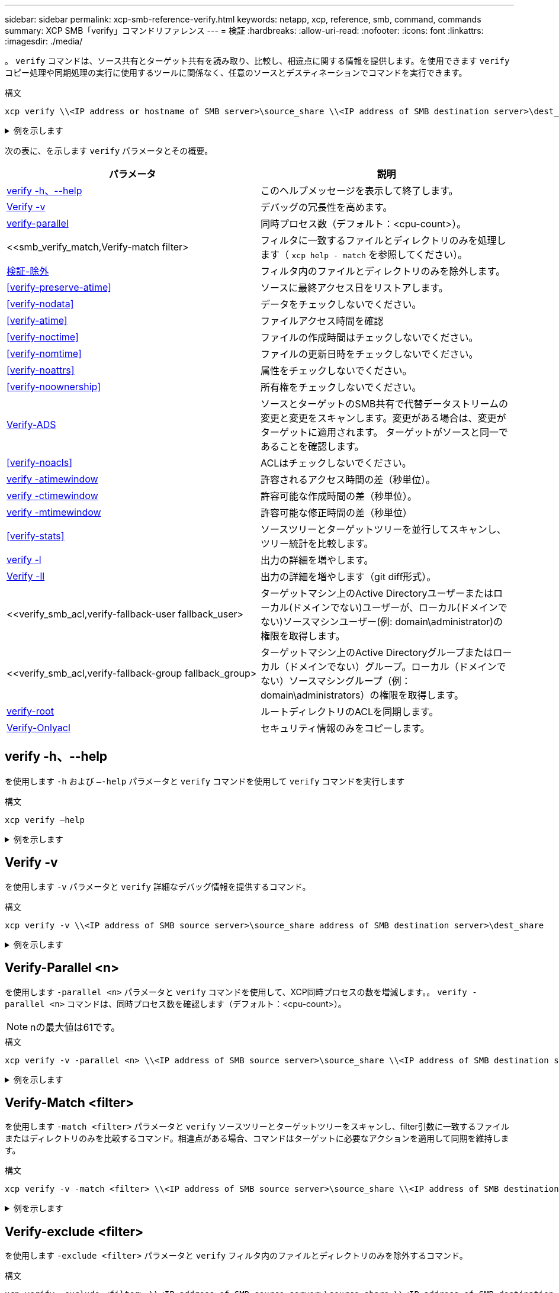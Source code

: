 ---
sidebar: sidebar 
permalink: xcp-smb-reference-verify.html 
keywords: netapp, xcp, reference, smb, command, commands 
summary: XCP SMB「verify」コマンドリファレンス 
---
= 検証
:hardbreaks:
:allow-uri-read: 
:nofooter: 
:icons: font
:linkattrs: 
:imagesdir: ./media/


[role="lead"]
。 `verify` コマンドは、ソース共有とターゲット共有を読み取り、比較し、相違点に関する情報を提供します。を使用できます `verify` コピー処理や同期処理の実行に使用するツールに関係なく、任意のソースとデスティネーションでコマンドを実行できます。

.構文
[source, cli]
----
xcp verify \\<IP address or hostname of SMB server>\source_share \\<IP address of SMB destination server>\dest_share
----
.例を示します
[%collapsible]
====
[listing]
----
c:\netapp\xcp>xcp verify  \\<IP address of SMB source server>\source_share  \\<IP address of SMB destination server>\dest_share
xcp verify  \\<IP address of SMB source server>\source_share  \\ <IP address of SMB destination server>\dest_share

xcp verify  \\<IP address of SMB source server>\source_share  \\<IP address of SMB destination server>\dest_share
374 scanned, 373 compared, 373 same, 0 different, 0 missing, 0 errors
xcp verify  \\<IP address of SMB source server>\source_share  \\<IP address of SMB destination server>\dest_share
Total Time : 3s
STATUS : PASSED
----
====
次の表に、を示します `verify` パラメータとその概要。

[cols="2*"]
|===
| パラメータ | 説明 


| <<smb_verify_help,verify -h、--help>> | このヘルプメッセージを表示して終了します。 


| <<Verify -v>> | デバッグの冗長性を高めます。 


| <<smb_verify_parallel,verify-parallel >> | 同時プロセス数（デフォルト：<cpu-count>）。 


| <<smb_verify_match,Verify-match  filter>  | フィルタに一致するファイルとディレクトリのみを処理します（ `xcp help - match` を参照してください）。 


| <<smb_verify_exclude,検証-除外 >> | フィルタ内のファイルとディレクトリのみを除外します。 


| <<verify-preserve-atime>> | ソースに最終アクセス日をリストアします。 


| <<verify-nodata>> | データをチェックしないでください。 


| <<verify-atime>> | ファイルアクセス時間を確認 


| <<verify-noctime>> | ファイルの作成時間はチェックしないでください。 


| <<verify-nomtime>> | ファイルの更新日時をチェックしないでください。 


| <<verify-noattrs>> | 属性をチェックしないでください。 


| <<verify-noownership>> | 所有権をチェックしないでください。 


| <<Verify-ADS>> | ソースとターゲットのSMB共有で代替データストリームの変更と変更をスキャンします。変更がある場合は、変更がターゲットに適用されます。
ターゲットがソースと同一であることを確認します。 


| <<verify-noacls>> | ACLはチェックしないでください。 


| <<verify_smb_atime,verify -atimewindow >> | 許容されるアクセス時間の差（秒単位）。 


| <<verify_smb_ctime,verify -ctimewindow >> | 許容可能な作成時間の差（秒単位）。 


| <<verify_smb_mtime,verify -mtimewindow >> | 許容可能な修正時間の差（秒単位） 


| <<verify-stats>> | ソースツリーとターゲットツリーを並行してスキャンし、ツリー統計を比較します。 


| <<verify -l>> | 出力の詳細を増やします。 


| <<Verify -ll>> | 出力の詳細を増やします（git diff形式）。 


| <<verify_smb_acl,verify-fallback-user fallback_user>  | ターゲットマシン上のActive Directoryユーザーまたはローカル(ドメインでない)ユーザーが、ローカル(ドメインでない)ソースマシンユーザー(例: domain\administrator)の権限を取得します。 


| <<verify_smb_acl,verify-fallback-group fallback_group>  | ターゲットマシン上のActive Directoryグループまたはローカル（ドメインでない）グループ。ローカル（ドメインでない）ソースマシングループ（例：domain\administrators）の権限を取得します。 


| <<smb_verify_root,verify-root>> | ルートディレクトリのACLを同期します。 


| <<verify_smb_onlyacl,Verify-Onlyacl>> | セキュリティ情報のみをコピーします。 
|===


== verify -h、--help

を使用します `-h` および `–-help` パラメータと `verify` コマンドを使用して `verify` コマンドを実行します

.構文
[source, cli]
----
xcp verify –help
----
.例を示します
[%collapsible]
====
[listing]
----
C:\Netapp\xcp>xcp verify –help
usage: xcp verify [-h] [-v] [-parallel <n>] [-match <filter>] [-exclude <filter>][-preserve-atime]
[-loglevel <name>] [-fallback-user FALLBACK_USER]
[-fallback-group FALLBACK_GROUP] [-noacls] [-nodata] [-stats] [-l] [-root] [-noownership] [-onlyacl] [-noctime] [-nomtime] [-noattrs] [-atime]
[-atimewindow <float>] [-ctimewindow <float>] [-mtimewindow <float>] [-ads] source target

Note: ONTAP does not let a SMB client modify COMPRESSED or ENCRYPTED attributes. XCP sync will ignore these file attributes.

positional arguments:
   source
   target

optional arguments:
-h, --help	           show this help message and exit
-v	                    increase debug verbosity
-parallel <n>	        number of concurrent processes (default: <cpu-count>)
-match <filter>        only process files and directories that match the filter (see `xcp help -match` for details)
-exclude <filter>      Exclude files and directories that match the filter (see `xcp help -exclude` for details)
-preserve-atime	     restore last accessed date on source
--help-diag           Show all options including diag.The diag options should be used only on recommendation by NetApp support.
-loglevel <name>	     option to set log level filter (default:INFO)
-fallback-user FALLBACK_USER
                       a user on the target machine to translate the permissions of local (non-domain) source machine users (eg. domain\administrator)
-fallback-group FALLBACK_GROUP
                       a group on the target machine to translate the permissions of local (non- domain) source machine groups (eg. domain\administrators)
-nodata	              do not check data
-stats	              scan source and target trees in parallel and compare tree statistics
-l	                    detailed file listing output
-root	                 verify acl for root directory
-noacls	              do not check acls
-noownership	        do not check ownership
-onlyacl	              verify only acls
-noctime	              do not check file creation time
-nomtime	              do not check file modification time
-noattrs	              do not check attributes
-atime	              verify acess time as well
-atimewindow <float>   acceptable access time difference in seconds
-ctimewindow <float>   acceptable creation time difference in seconds
-mtimewindow <float>   acceptable modification time difference in seconds
-ads	                 verify ntfs alternate data stream
----
====


== Verify -v

を使用します `-v` パラメータと `verify` 詳細なデバッグ情報を提供するコマンド。

.構文
[source, cli]
----
xcp verify -v \\<IP address of SMB source server>\source_share address of SMB destination server>\dest_share
----
.例を示します
[%collapsible]
====
[listing]
----
c:\netapp\xcp> xcp verify -v \\<IP address of SMB source server>\source_share address of SMB destination server>\dest_share
xcp verify -v  \\<IP address of SMB source server>\source_share \\<IP address of SMB destination server>\dest_share

xcp verify -v \\< IP address of SMB source server>\source_share \\<IP address of SMB destination server>\dest_share
374 scanned, 373 compared, 373 same, 0 different, 0 missing, 0 errors
Total Time : 3s
STATUS : PASSED
----
====


== Verify-Parallel <n>

を使用します `-parallel <n>` パラメータと `verify` コマンドを使用して、XCP同時プロセスの数を増減します。。 `verify -parallel <n>` コマンドは、同時プロセス数を確認します（デフォルト：<cpu-count>）。


NOTE: nの最大値は61です。

.構文
[source, cli]
----
xcp verify -v -parallel <n> \\<IP address of SMB source server>\source_share \\<IP address of SMB destination server>\dest_share
----
.例を示します
[%collapsible]
====
[listing]
----
c:\netapp\xcp>xcp verify -v -parallel 8 \\<IP address of SMB source server>\source_share \\<IP address of SMB destination server>\dest_share
xcp verify -v -parallel 8 \\<IP address of SMB source server>\source_share \\<IP address of SMB destination server>\dest_share

xcp verify -v -parallel 8 \\<IP address of SMB source server>\source_share \\<IP address of SMB destination server>\dest_share
374 scanned, 373 compared, 373 same, 0 different, 0 missing, 0 errors
Total Time : 4s
STATUS : PASSED
----
====


== Verify-Match <filter>

を使用します `-match <filter>` パラメータと `verify` ソースツリーとターゲットツリーをスキャンし、filter引数に一致するファイルまたはディレクトリのみを比較するコマンド。相違点がある場合、コマンドはターゲットに必要なアクションを適用して同期を維持します。

.構文
[source, cli]
----
xcp verify -v -match <filter> \\<IP address of SMB source server>\source_share \\<IP address of SMB destination server>\dest_share
----
.例を示します
[%collapsible]
====
[listing]
----
c:\netapp\xcp>xcp verify -v -match "'Microsoft' in name" \\<IP address of SMB source server>\source_share \\<IP address of SMB destination server>\dest_share
xcp verify -v -match "'Microsoft' in name" \\<IP address of SMB source server>\source_share \\<IP address of SMB destination server>\dest_share

xcp verify -v -match 'Microsoft' in name \\<IP address of SMB source server> \source_share \\<IP address of SMB destination server>\dest_share
374 scanned, 0 compared, 0 same, 0 different, 0 missing, 0 errors
Total Time : 1s
STATUS : PASSED
----
====


== Verify-exclude <filter>

を使用します `-exclude <filter>` パラメータと `verify` フィルタ内のファイルとディレクトリのみを除外するコマンド。

.構文
[source, cli]
----
xcp verify -exclude <filter> \\<IP address of SMB source server>\source_share \\<IP address of SMB destination server>\dest_share
----
.例を示します
[%collapsible]
====
[listing]
----
C:\netapp\xcp>xcp verify -exclude "path('*Exceptions*')" \\<IP address of SMB sourceserver>\source_share \\<IP address of SMB destination server>\dest_share

210 scanned, 99 excluded, 6 compared, 5 same, 1 different, 0 missing, 0 errors, 5s
210 scanned, 107 excluded, 13 compared, 12 same, 1 different, 0 missing, 0 errors, 10s
210 scanned, 107 excluded, 13 compared, 12 same, 1 different, 0 missing, 0 errors, 15s
210 scanned, 107 excluded, 13 compared, 12 same, 1 different, 0 missing, 0 errors, 20s
335 scanned, 253 excluded, 13 compared, 12 same, 1 different, 0 missing, 0 errors, 25s
445 scanned, 427 excluded, 15 compared, 14 same, 1 different, 0 missing, 0 errors, 30s
445 scanned, 427 excluded, 15 compared, 14 same, 1 different, 0 missing, 0 errors, 35s
445 scanned, 427 excluded, 15 compared, 14 same, 1 different, 0 missing, 0 errors, 40s
445 scanned, 427 excluded, 15 compared, 14 same, 1 different, 0 missing, 0 errors, 45s
445 scanned, 427 excluded, 16 compared, 15 same, 1 different, 0 missing, 0 errors, 50s
xcp verify -exclude path('*Exceptions*') \\<IP address of SMB sourceserver>\source_share \\<IP address of SMB destination server>\dest_share
445 scanned, 427 excluded, 17 compared, 17 same, 0 different, 0 missing, 0 errors
Total Time : 1m11s
STATUS : PASSED
----
====


== verify-preserve-atime

を使用します `-preserve-atime` パラメータと `verify` リセットするコマンド `atime` XCPがファイルを読み取る前に元の値に戻します。

.構文
[source, cli]
----
xcp verify -preserve-atime \\<IP address of SMB source server>\source_share \\<IP address of SMB destination server>\dest_share
----
.例を示します
[%collapsible]
====
[listing]
----
c:\netapp\xcp>xcp verify -preserve-atime \\<IP address of SMB source server>\source_share \\<IP address of SMB destination server>\dest_share
xcp verify -preserve-atime \\<IP address of SMB source server>\source_share \\<IP address of SMB destination server>\dest_share

374 scanned, 179 compared, 179 same, 0 different, 0 missing, 0 errors, 5s
xcp verify -preserve-atime \\<IP address of SMB source server>\source_share \\<IP address of SMB destination server>\dest_share
374 scanned, 373 compared, 373 same, 0 different, 0 missing, 0 errors
Total Time : 8s
STATUS : PASSED
----
====


== verify-nodata

を使用します `-nodata` パラメータと `verify` データを比較しないコマンド。

.構文
[source, cli]
----
xcp verify -nodata \\<IP address of SMB source server>\source_share \\<IP address of SMB destination server>\dest_share
----
.例を示します
[%collapsible]
====
[listing]
----
c:\netapp\xcp>xcp verify -nodata \\<IP address of SMB source server>\source_share \\<IP address of SMB destination server>\dest_share
xcp verify -nodata \\<IP address of SMB source server>\source_share \\<IP address of SMB destination server>\dest_share

xcp verify -nodata \\<IP address of SMB source server> \source_share \\<IP address of SMB destination server>\dest_share : PASSED
374 scanned, 373 compared, 373 same, 0 different, 0 missing, 0 errors
Total Time : 3s
STATUS : PASSED
----
====


== verify-atime

を使用します `-atime` パラメータと `verify` コマンドを使用して、ソースとデスティネーションのファイルアクセスタイムスタンプを比較します。

.構文
[source, cli]
----
xcp verify -ll -atime \\<IP address of SMB source server>\source_share \\<IP address of SMB destination server>\dest_share
----
.例を示します
[%collapsible]
====
[listing]
----
c:\Netapp\xcp> xcp verify -ll -atime \\<IP address of SMB source server>\source_share \\<IP address of SMB destination server>\dest_share

WARNING: your license will expire in less than one week! You can renew your license at https://xcp.netapp.com
dir1: Changed (atime)
  atime
     - 2023-04-14 10:28:47 (1681482527.564423)
     + 2023-04-14 10:24:40 (1681482280.366317)
dir2: Changed (atime)
  atime
     - 2023-04-14 10:28:47 (1681482527.564424)
     + 2023-04-14 10:24:40 (1681482280.366318)
<root>: Changed (atime)
  atime
     - 2023-04-14 10:28:47 (1681482527.054403)
     + 2023-04-14 10:28:35 (1681482515.538801)
xcp verify -ll -atime \\<IP address of SMB source server>\source_share \\<IP address of SMB destination server>\dest_share
14 scanned, 13 compared, 10 same, 3 different, 0 missing, 0 errors
Total Time : 1s
STATUS : FAILED
----
====


== verify-noctime

を使用します `-noctime` パラメータと `verify` ソースとデスティネーションのファイル作成タイムスタンプを比較しないコマンド。

.構文
[source, cli]
----
xcp verify -noctime \\<IP address of SMB source server>\source_share \\<IP address of SMB destination server>\dest_share
----
.例を示します
[%collapsible]
====
[listing]
----
c:\netapp\xcp>xcp verify -noctime \\<IP address of SMB source server>\source_share \\<IP address of SMB destination server>\dest_share
xcp verify -noctime \\<IP address of SMB source server>\source_share \\<IP address of SMB destination server>\dest_share

xcp verify -noctime \\<IP address of SMB source server>\source_share \\<IP address of SMB destination server>\dest_share : PASSED
374 scanned, 373 compared, 373 same, 0 different, 0 missing, 0 errors
Total Time : 3s
STATUS : PASSED
----
====


== verify-nomtime

を使用します `-nomtime` パラメータと `verify` ソースとデスティネーションのファイル変更タイムスタンプを比較しないコマンド。

.構文
[source, cli]
----
xcp verify -nomtime \\<IP address of SMB source server>\source_share \\<IP address of SMB destination server>\dest_share
----
.例を示します
[%collapsible]
====
[listing]
----
c:\netapp\xcp>xcp verify -nomtime \\<IP address of SMB source server>\source_share \\<IP address of SMB destination server>\dest_share
xcp verify -nomtime \\<IP address of SMB source server>\source_share \\<IP address of SMB destination server>\dest_share

xcp verify -nomtime \\<IP address of SMB source server>\source_share \\<IP address of SMB destination server>\dest_share : PASSED
374 scanned, 373 compared, 373 same, 0 different, 0 missing, 0 errors
Total Time : 3s
STATUS : PASSED
----
====


== verify-noattrs

を使用します `-noattrs` パラメータと `verify` 属性をチェックしないコマンド。

.構文
[source, cli]
----
xcp verify -noattrs \\<IP address of SMB source server>\source_share \\<IP address of SMB destination server>\dest_share
----
.例を示します
[%collapsible]
====
[listing]
----
c:\netapp\xcp>xcp verify -noattrs \\<IP address of SMB source server>\source_share \\<IP address of SMB destination server>\dest_share
xcp verify -noattrs \\<IP address of SMB source server>\source_share \\<IP address of SMB destination server>\dest_share

xcp verify -noattrs \\<IP address of SMB source server>\source_share \\<IP address of SMB destination server>\dest_share : PASSED
374 scanned, 373 compared, 373 same, 0 different, 0 missing, 0 errors
Total Time : 3s
STATUS : PASSED
----
====


== verify-noownership

を使用します `-noownership` パラメータと `verify` 所有権をチェックしないコマンド。

.構文
[source, cli]
----
xcp verify -noownership \\<IP address of SMB source server>\source_share \\<IP address of SMB destination server>\dest_share
----
.例を示します
[%collapsible]
====
[listing]
----
c:\netapp\xcp>xcp verify -noownership \\<IP address of SMB source server>\source_share \\<IP address of SMB destination server>\dest_share
xcp verify -noownership	\\<IP address of SMB source server>\source_share \\<IP address of SMB destination server>\dest_share

xcp verify -noownership \\<IP address of SMB source server>\source_share \\<IP address of SMB destination server>\dest_share : PASSED
374 scanned, 373 compared, 373 same, 0 different, 0 missing, 0 errors
Total Time : 3s
STATUS : PASSED
----
====


== Verify-ADS

を使用します `-ads` パラメータと `verify` ソースとデスティネーションに代替データストリームがあるかどうかを読み取り、相違点を表示するコマンド。

.構文
[source, cli]
----
xcp verify -ads \\<IP address or hostname of SMB server>\source_share \\<IP address of SMB destination server>\dest_share
----
.例を示します
[%collapsible]
====
[listing]
----
c:\netapp\xcp>xcp verify -ads \\<source_IP_address>\source_share\src \\<dest_IP_address>\dest_share

7	scanned,	5	compared,	5	same,	0	different,	0	missing,	0	errors,	5s
7	scanned,	5	compared,	5	same,	0	different,	0	missing,	0	errors,	10s
7	scanned,	5	compared,	5	same,	0	different,	0	missing,	0	errors,	1m0s
7	scanned,	5	compared,	5	same,	0	different,	0	missing,	0	errors,	1m55s
7	scanned,	5	compared,	5	same,	0	different,	0	missing,	0	errors,	2m0s
7	scanned,	5	compared,	5	same,	0	different,	0	missing,	0	errors,	2m5s
7	scanned,	5	compared,	5	same,	0	different,	0	missing,	0	errors,	2m55s
7	scanned,	5	compared,	5	same,	0	different,	0	missing,	0	errors,	3m0s
7	scanned,	5	compared,	5	same,	0	different,	0	missing,	0	errors,	3m5s
7	scanned,	5	compared,	5	same,	0	different,	0	missing,	0	errors,	3m55s
7	scanned,	5	compared,	5	same,	0	different,	0	missing,	0	errors,	4m55s
7	scanned,	5	compared,	5	same,	0	different,	0	missing,	0	errors,	5m0s
7	scanned,	5	compared,	5	same,	0	different,	0	missing,	0	errors,	5m5s
7	scanned,	5	compared,	5	same,	0	different,	0	missing,	0	errors,	5m55s
7	scanned,	5	compared,	5	same,	0	different,	0	missing,	0	errors,	6m0s
7	scanned,	5	compared,	5	same,	0	different,	0	missing,	0	errors,	6m5s
7	scanned,	5	compared,	5	same,	0	different,	0	missing,	0	errors,	6m10s
7	scanned,	5	compared,	5	same,	0	different,	0	missing,	0	errors,	7m0s
7	scanned,	5	compared,	5	same,	0	different,	0	missing,	0	errors,	7m5s
7	scanned,	5	compared,	5	same,	0	different,	0	missing,	0	errors,	7m55s
7	scanned,	5	compared,	5	same,	0	different,	0	missing,	0	errors,	8m0s

xcp verify -ads \\source_Ip_address>\source_share\src \\<dest_IP_address>\dest_share
7 scanned, 6 compared, 6 same, 0 different, 0 missing, 0 errors
Total Time : 8m4s
STATUS : PASSED
----
====


== verify-noacls

を使用します `-noacls` パラメータと `verify` ACLをチェックしないコマンド。

.構文
[source, cli]
----
xcp verify -noacls -noownership \\<IP address or hostname of SMB server>\source_share \\<IP address of SMB destination server>\dest_share
----
.例を示します
[%collapsible]
====
[listing]
----
c:\netapp\xcp>xcp verify -noacls -noownership \\<IP address or hostname of SMB server>\source_share \\<IP address of SMB destination server>\dest_share
xcp verify -noacls -noownership	\\<IP address or hostname of SMB server>\source_share \\<IP address of SMB destination server>\dest_share

xcp verify -noacls -noownership \\<IP address or hostname of SMB server>\source_share \\<IP address of SMB destination server>\dest_share
318 scanned, 317 compared, 317 same, 0 different, 0 missing, 0 errors
Total Time : 1s
STATUS : PASSED
----
====


=== verify-noacls-noownership

を使用します `-noownership` パラメータをに指定します `verify -noacls`  送信元から宛先へのACLまたは所有権をチェックしない。

.構文
[source, cli]
----
xcp verify -noacls -noownership <source> <target>
----


== verify-atimewindow <float>

を使用します `-atimewindow <float>` パラメータと `verify` コマンドを使用して、 `atime` ソースからデスティネーションへのファイルのコピーを作成します。XCPでファイルが異なるとレポートされない `atime` が<value>より小さい。。 `verify - atimewindow` コマンドは、 `-atime` フラグ。

.構文
[source, cli]
----
xcp verify -atimewindow <float> \\<IP address of SMB source server>\source_share \\<IP address of SMB destination server>\dest_share
----
.例を示します
[%collapsible]
====
[listing]
----
c:\Netapp\xcp> xcp verify -atimewindow 600 -atime \\<IP address of SMB source server>\source_share \\<IP address of SMB destination server>\dest_share

xcp verify -atimewindow 600 -atime \\<IP address of SMB source server>\source_share \\<IP address of SMB destination server>\dest_share

14 scanned, 13 compared, 13 same, 0 different, 0 missing, 0 errors
----
====


== verify -ctimewindow <float>

を使用します `-ctimewindow <float>` パラメータと `verify` コマンドを使用して、 `ctime` ソースからデスティネーションへのファイルのコピーを作成します。XCPでファイルが異なるとレポートされない `ctime` が<value>より小さい。

.構文
[source, cli]
----
xcp verify -ctimewindow <float> \\<IP address or hostname of SMB server>\source_share \\<IP address of SMB destination server>\dest_share
----
.例を示します
[%collapsible]
====
[listing]
----
c:\netapp\xcp>xcp verify -ctimewindow 600 \\<IP address of SMB sourceserver>\source_share \\<IP address of SMB destination server>\dest_share
xcp verify -ctimewindow 600 \\<IP address of SMB source server>\source_share \\<IP address of SMB destination server>\dest_share

xcp verify -ctimewindow 600 \\<IP address of SMB source server>\source_share \\<IP address of SMB destination server>\dest_share
374 scanned, 373 compared, 373 same, 0 different, 0 missing, 0 errors
Total Time : 3s
STATUS : PASSED
----
====


== verify-mtimewindow <float>

を使用します `-mtimewindow <float>` パラメータと `verify` コマンドを使用して、 `mtime` ソースからデスティネーションへのファイルのコピーを作成します。XCPでファイルが異なるとレポートされない `mtime` が<value>より小さい。

.構文
[source, cli]
----
xcp verify -mtimewindow <float> \\<IP address of SMB sourceserver>\source_share \\<IP address of SMB destination server>\dest_share
----
.例を示します
[%collapsible]
====
[listing]
----
c:\netapp\xcp>xcp verify -mtimewindow 600 \\<IP address of SMB sourceserver>\source_share \\<IP address of SMB destination server>\dest_share
xcp verify -mtimewindow 600 \\<IP address of SMB source server>\source_share \\<IP address of SMB destination server>\dest_share

xcp verify -mtimewindow 600 \\<IP address of SMB source server>\source_share \\<IP address of SMB destination server>\dest_share
374 scanned, 373 compared, 373 same, 0 different, 0 missing, 0 errors
Total Time : 3s
STATUS : PASSED
----
====


== verify-stats

を使用します `-stats` パラメータと `verify` ソースとデスティネーションをスキャンし、2つの共有の類似点または相違点を示すツリー統計レポートを出力するコマンド。

.構文
[source, cli]
----
xcp verify -stats \\<IP address or hostname of SMB server>\source_share \\<IP address of SMB destination server>\dest_share
----
.例を示します
[%collapsible]
====
[listing]
----
c:\netapp\xcp>xcp verify -stats \\<IP address or hostname of SMB server>\source_share \\<IP address of SMB destination server>\dest_share
xcp verify -stats \\<IP address or hostname of SMB server>\source_share \\<IP address of SMB destination server>\dest_share

       == Number of files ==
	            empty    <8KiB    8-64KiB    64KiB-1MiB   1-10MiB   10-100MiB   >100MiB
                               81        170            62         2
on-target                    same       same          same      same
on-source                    same       same          same      same

       == Directory entries ==
	            empty	  1-10     10-100	     100-1K	   1K-10K	     >10K
        		                       1             1
on-target                                same          same
on-source			             same	      same

       == Depth ==
                  0-5	  6-10	    11-15	      16-20	   21-100	     >100
	              317
on-target           same
on-source	      same

       == Modified ==
              >1 year	>1 month  1-31 days    1-24 hrs   <1 hour   <15 mins     future    invalid
                  315                                    2
on-target        same                                 same
on-source        same                                 same

Total count: 317 / same / same
Directories: 2 / same / same
Regular files: 315 / same / same
Symbolic links:
Junctions:
Special files:
xcp verify -stats \\<IP address or hostname of SMB server>\source_share \\<IP address of SMB destination server>\dest_share
635 scanned, 0 errors Total Time : 1s
STATUS : PASSED
----
====


== verify -l

を使用します `-l` パラメータと `verify` コマンドを使用して、ソースとデスティネーションのファイルとディレクトリの違いを一覧表示します。

.構文
[source, cli]
----
xcp verify -l \\<IP address of SMB source server>\source_share \\<IP address of SMB destination server>\dest_share
----
次の例では、コピー時に所有権情報が転送されなかったため、コマンド出力の違いを確認できます。

.例を示します
[%collapsible]
====
[listing]
----
c:\netapp\xcp>xcp verify -l \\<IP address of SMB source server>\source_share \\<IP address of SMB destination server>\dest_share
xcp verify -l \\<IP address of SMB source server>\source_share \\<IP address of SMB destination server>\dest_share

xcp verify -l \\<IP address of SMB source server>\source_share \\<IP address of SMB destination server>\dest_share
374 scanned, 373 compared, 373 same, 0 different, 0 missing, 0 errors
Total Time : 3s
STATUS : PASSED
----
====


== Verify -ll

を使用します `-ll` パラメータと `verify` コマンドを使用して、ソースとターゲットのファイルまたはディレクトリの詳細な違いを一覧表示します。フォーマットはgit diffのようなものです。赤の値はソースからの古い値で、緑の値はターゲットからの新しい値です。

.構文
[source, cli]
----
xcp verify -ll \\<IP address of SMB source server>\source_share \\<IP address of SMB destination server>\dest_share
----
.例を示します
[%collapsible]
====
[listing]
----
c:\netapp\xcp>xcp verify -ll \\<IP address of SMB source server>\source_share \\<IP address of SMB destination server>\dest_share
xcp verify -ll \\<IP address of SMB source server>\source_share \\<IP address of SMB destination server>\dest_share

xcp verify -ll \\<IP address of SMB source server>\source_share \\<IP address of SMB destination server>\dest_share
374 scanned, 373 compared, 373 same, 0 different, 0 missing, 0 errors
Total Time : 3s
STATUS : PASSED
----
====


== verify-fallback-user <fallback_user>-fallback-group <fallback_group>

を使用します `-fallback-user` および `-fallback-group` パラメータと `verify` コマンドを使用して、ソースとデスティネーションのファイルとディレクトリのACLと所有権の違いを一覧表示します。


NOTE: を使用する場合 `fallback-user` および `fallback-group` NetAppでは、コピー処理または同期処理で、 `fallback-user` および `fallback-group` 検証処理を実行するパラメータ。

.構文
[source, cli]
----
xcp verify -fallback-user <fallback_user> -fallback-group <fallback_group> \\<IP address of SMB source server>\source_share \\<IP address of SMB destination server>\dest_share
----


=== verify-noownership -fallback-user <fallback_user>-fallback-group <fallback_group>

を使用します `-noownership,` `-fallback-user`および `-fallback-group` パラメータと `verify` ACLの違いをリストし、ソースとデスティネーションのファイルとディレクトリ間の所有権の検証をスキップするコマンド。

.構文
[source, cli]
----
xcp verify -noownership -fallback-user <fallback_user> -fallback-group <fallback_group> \\<IP address of SMB source server>\source_share \\<IP address of SMB destination server>\dest_share
----


=== verify-noacls-fallback-user <fallback_user>-fallback-group <fallback_group>

を使用します `-noacls`、 `-fallback-user`および `-fallback-group` パラメータと `verify` ACLの検証を省略し、ソースとデスティネーションのファイルとディレクトリ間の所有権を検証するコマンド。

.構文
[source, cli]
----
xcp verify -noacls -fallback-user <fallback_user> -fallback-group <fallback_group> \\<IP address of SMB source server>\source_share \\<IP address of SMB destination server>\dest_share
----


== verify-root

を使用します `-root` パラメータと `verify` ルートディレクトリのACLを同期するコマンド。

.構文
[source, cli]
----
xcp verify -root -fallback-user <fallback_user> -fallback- group <fallback_group> \\<IP address of SMB source server>\source_share \\<IP address of SMB destination server>\dest_share
----
.例を示します
[%collapsible]
====
[listing]
----
C:\NetApp\XCP>xcp verify -root -fallback-user "DOMAIN\User" -fallback-group "DOMAIN\Group" \\<IP address of SMB source server>\source_share \\<IP address of SMB destination server>\dest_share

xcp verify -l -root -fallback-user "DOMAIN\User" -fallback-group "DOMAIN\Group" \\<IP address of SMB source server>\source_share \\<IP address of SMB destination server>\dest_share
7 scanned, 6 compared, 6 same, 0 different, 0 missing, 0 errors
Total Time : 1s
STATUS : PASSED
----
====


=== verify-onlyacl-fallback-user <fallback_user>-fallback-group <fallback_group>

を使用します `-onlyacl`、 `-fallback-user` および `-fallback-group` パラメータと `verify` 送信元と宛先の間でセキュリティ情報のみを比較するコマンド。

.構文
[source, cli]
----
xcp verify -onlyacl -preserve-atime -fallback-user <fallback_user> -fallback- group <fallback_group> \\<IP address of SMB source server>\source_share \\<IP address of SMB destination server>\dest_share
----
.例を示します
[%collapsible]
====
[listing]
----
C:\Users\ctladmin\Desktop>xcp verify -onlyacl -preserve-atime -fallback-user "DOMAIN\User" -fallback- group "DOMAIN\Group" -ll \\<source_IP_address>\source_share \\<IP address of SMB destination server>\dest_share

4,722	scanned,	0 compared, 0 same, 0 different, 0 missing, 0 errors, 5s
7,142	scanned,	120 compared, 120 same, 0 different, 0 missing, 0 errors, 10s
7,142	scanned,	856 compared, 856 same, 0 different, 0 missing, 0 errors, 15s
7,142	scanned,	1,374 compared, 1,374 same, 0 different, 0 missing, 0 errors,	20s
7,142	scanned,	2,168 compared, 2,168 same, 0 different, 0 missing, 0 errors,	25s
7,142	scanned,	2,910 compared, 2,910 same, 0 different, 0 missing, 0 errors,	30s
7,142	scanned,	3,629 compared, 3,629 same, 0 different, 0 missing, 0 errors,	35s
7,142	scanned,	4,190 compared, 4,190 same, 0 different, 0 missing, 0 errors,	40s
7,142	scanned,	4,842 compared, 4,842 same, 0 different, 0 missing, 0 errors,	45s
7,142	scanned,	5,622 compared, 5,622 same, 0 different, 0 missing, 0 errors,	50s
7,142	scanned,	6,402 compared, 6,402 same, 0 different, 0 missing, 0 errors,	55s
7,142	scanned,	7,019 compared, 7,019 same, 0 different, 0 missing, 0 errors,	1m0s

xcp verify -onlyacl -preserve-atime -fallback-user "DOMAIN\User" -fallback-group "DOMAIN\Group" -ll \\<source_IP_address>\source_share \\<IP address of SMB destination server>\dest_share
7,142 scanned, 7,141 compared, 7,141 same, 0 different, 0 missing, 0 errors
Total Time : 1m2s
STATUS : PASSED
----
====